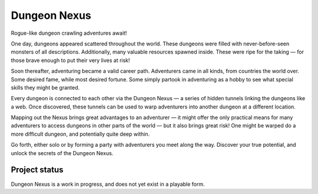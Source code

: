 Dungeon Nexus
#############

Rogue-like dungeon crawling adventures await!

One day, dungeons appeared scattered throughout the world. These
dungeons were filled with never-before-seen monsters of all
descriptions. Additionally, many valuable resources spawned inside.
These were ripe for the taking — for those brave enough to put their
very lives at risk!

Soon thereafter, adventuring became a valid career path. Adventurers
came in all kinds, from countries the world over. Some desired fame,
while most desired fortune. Some simply partook in adventuring as a
hobby to see what special skills they might be granted.

Every dungeon is connected to each other via the Dungeon Nexus — a
series of hidden tunnels linking the dungeons like a web. Once
discovered, these tunnels can be used to warp adventurers into another
dungeon at a different location.

Mapping out the Nexus brings great advantages to an adventurer — it
might offer the only practical means for many adventurers to access
dungeons in other parts of the world — but it also brings great risk!
One might be warped do a more difficult dungeon, and potentially quite
deep within.

Go forth, either solo or by forming a party with adventurers you meet
along the way. Discover your true potential, and unlock the secrets of
the Dungeon Nexus.


Project status
==============

Dungeon Nexus is a work in progress, and does not yet exist in a
playable form.
